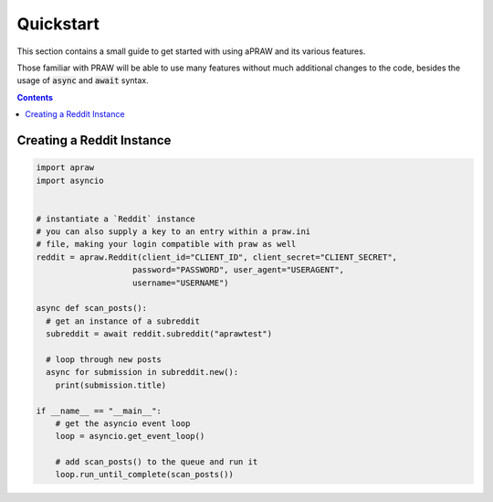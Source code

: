 Quickstart
==========

This section contains a small guide to get started with using aPRAW and its various features.

Those familiar with PRAW will be able to use many features without much additional changes to the code, besides the usage of :code:`async` and :code:`await` syntax.

.. contents::

Creating a Reddit Instance
--------------------------

.. code-block:: python3

    import apraw
    import asyncio


    # instantiate a `Reddit` instance
    # you can also supply a key to an entry within a praw.ini
    # file, making your login compatible with praw as well
    reddit = apraw.Reddit(client_id="CLIENT_ID", client_secret="CLIENT_SECRET",
                        password="PASSWORD", user_agent="USERAGENT",
                        username="USERNAME")

    async def scan_posts():
      # get an instance of a subreddit
      subreddit = await reddit.subreddit("aprawtest")

      # loop through new posts
      async for submission in subreddit.new():
        print(submission.title)

    if __name__ == "__main__":
        # get the asyncio event loop
        loop = asyncio.get_event_loop()

        # add scan_posts() to the queue and run it
        loop.run_until_complete(scan_posts())